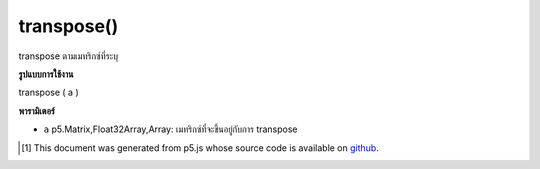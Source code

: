 .. raw:: html

	<script src="https://sketch.netpie.io/widget/p5-widget.js"></script>

transpose()
===========

transpose ตามเมทริกซ์ที่ระบุ

.. transpose according to a given matrix

**รูปแบบการใช้งาน**

transpose ( a )

**พารามิเตอร์**

- ``a``  p5.Matrix,Float32Array,Array: เมทริกซ์ที่จะขึ้นอยู่กับการ transpose

.. ``a``  p5.Matrix,Float32Array,Array: the matrix to be based on to transpose

..  [#f1] This document was generated from p5.js whose source code is available on `github <https://github.com/processing/p5.js>`_.
